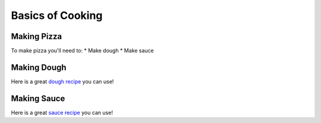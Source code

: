 Basics of Cooking
#################
Making Pizza
************
To make pizza you'll need to: 
* Make dough
* Make sauce

Making Dough
************
Here is a great `dough recipe <https://therecipecritic.com/quick-easy-dough>`_ you can use!

Making Sauce
************
Here is a great `sauce recipe <https://feedingthehungry.org/recipe-box/?gclid=CjwKCAjwoIqhBhAGEiwArXT7Kzl5bt0gEM2EIbq9oUaR06LuKMcJA8dezWLQTpoAz0lWdvFWV0qlWBoC07wQAvD_BwE>`_ you can use!
